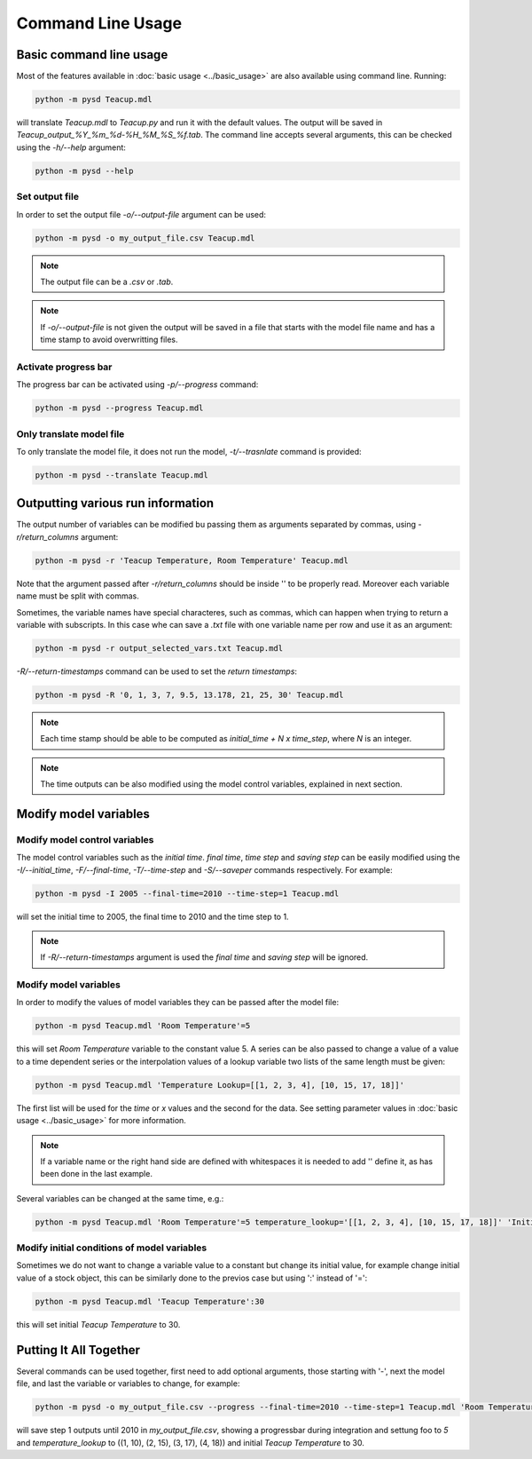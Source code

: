 Command Line Usage
==================

Basic command line usage
------------------------

Most of the features available in :doc:`basic usage <../basic_usage>` are also available using command line. Running:

.. code-block:: text

    python -m pysd Teacup.mdl


will translate *Teacup.mdl* to *Teacup.py* and run it with the default values. The output will be saved in *Teacup_output_%Y_%m_%d-%H_%M_%S_%f.tab*. The command line accepts several arguments, this can be checked using the *-h/--help* argument:

.. code-block:: text

    python -m pysd --help

Set output file
^^^^^^^^^^^^^^^
In order to set the output file *-o/--output-file* argument can be used:

.. code-block:: text

    python -m pysd -o my_output_file.csv Teacup.mdl

.. note::
    The output file can be a *.csv* or *.tab*.

.. note::
    If *-o/--output-file* is not given the output will be saved in a file
    that starts with the model file name and has a time stamp to avoid
    overwritting files.

Activate progress bar
^^^^^^^^^^^^^^^^^^^^^
The progress bar can be activated using *-p/--progress* command:

.. code-block:: text

    python -m pysd --progress Teacup.mdl

Only translate model file
^^^^^^^^^^^^^^^^^^^^^^^^^
To only translate the model file, it does not run the model, *-t/--trasnlate* command is provided:

.. code-block:: text

    python -m pysd --translate Teacup.mdl

Outputting various run information
----------------------------------
The output number of variables can be modified bu passing them as arguments separated by commas, using *-r/return_columns* argument:

.. code-block:: text

    python -m pysd -r 'Teacup Temperature, Room Temperature' Teacup.mdl

Note that the argument passed after *-r/return_columns* should be inside '' to be properly read. Moreover each variable name must be split with commas.

Sometimes, the variable names have special characteres, such as commas, which can happen when trying to return a variable with subscripts.
In this case whe can save a *.txt* file with one variable name per row and use it as an argument:

.. code-block:: text

    python -m pysd -r output_selected_vars.txt Teacup.mdl


*-R/--return-timestamps* command can be used to set the *return timestamps*:

.. code-block:: text

    python -m pysd -R '0, 1, 3, 7, 9.5, 13.178, 21, 25, 30' Teacup.mdl

.. note::
    Each time stamp should be able to be computed as *initial_time + N x time_step*,
    where *N* is an integer.

.. note::
    The time outputs can be also modified using the model control variables, explained in next section.

Modify model variables
----------------------

Modify model control variables
^^^^^^^^^^^^^^^^^^^^^^^^^^^^^^
The model control variables such as the *initial time*. *final time*, *time step* and *saving step* can be easily
modified using the *-I/--initial_time*, *-F/--final-time*, *-T/--time-step* and *-S/--saveper* commands respectively. For example:

.. code-block:: text

    python -m pysd -I 2005 --final-time=2010 --time-step=1 Teacup.mdl

will set the initial time to 2005, the final time to 2010 and the time step to 1.

.. note::
    If *-R/--return-timestamps* argument is used the *final time* and *saving step* will be ignored.




Modify model variables
^^^^^^^^^^^^^^^^^^^^^^
In order to modify the values of model variables they can be passed after the model file:

.. code-block:: text

    python -m pysd Teacup.mdl 'Room Temperature'=5

this will set *Room Temperature* variable to the constant value 5. A series can be also passed
to change a value of a value to a time dependent series or the interpolation values
of a lookup variable two lists of the same length must be given:

.. code-block:: text

    python -m pysd Teacup.mdl 'Temperature Lookup=[[1, 2, 3, 4], [10, 15, 17, 18]]'

The first list will be used for the *time* or *x* values and the second for the data. See setting parameter values in :doc:`basic usage <../basic_usage>` for more information.

.. note::

    If a variable name or the right hand side are defined with whitespaces
    it is needed to add '' define it, as has been done in the last example.

Several variables can be changed at the same time, e.g.:

.. code-block:: text

    python -m pysd Teacup.mdl 'Room Temperature'=5 temperature_lookup='[[1, 2, 3, 4], [10, 15, 17, 18]]' 'Initial Temperature'=5

Modify initial conditions of model variables
^^^^^^^^^^^^^^^^^^^^^^^^^^^^^^^^^^^^^^^^^^^^
Sometimes we do not want to change a variable value to a constant but change its initial value, for example change initial value of a stock object, this can be similarly done to the previos case but using ':' instead of '=':

.. code-block:: text

    python -m pysd Teacup.mdl 'Teacup Temperature':30

this will set initial *Teacup Temperature* to 30.

Putting It All Together
-----------------------
Several commands can be used together, first need to add optional arguments, those starting with '-', next the model file, and last the variable or variables to change, for example:

.. code-block:: text

    python -m pysd -o my_output_file.csv --progress --final-time=2010 --time-step=1 Teacup.mdl 'Room Temperature'=5 temperature_lookup='[[1, 2, 3, 4], [10, 15, 17, 18]]' 'Teacup Temperature':30

will save step 1 outputs until 2010 in *my_output_file.csv*, showing a progressbar during integration and settung foo to *5* and *temperature_lookup* to ((1, 10), (2, 15), (3, 17), (4, 18)) and  initial *Teacup Temperature* to 30.
